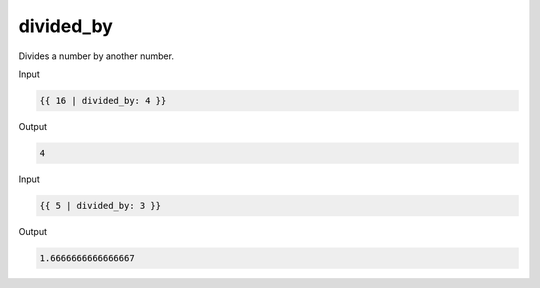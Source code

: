 .. _liquid-filters-divided_by:

divided_by
===========

Divides a number by another number. 

Input

.. code:: liquid

   {{ 16 | divided_by: 4 }}

Output

.. code:: text

   4

Input

.. code:: liquid

   {{ 5 | divided_by: 3 }}

Output

.. code:: text

   1.6666666666666667
